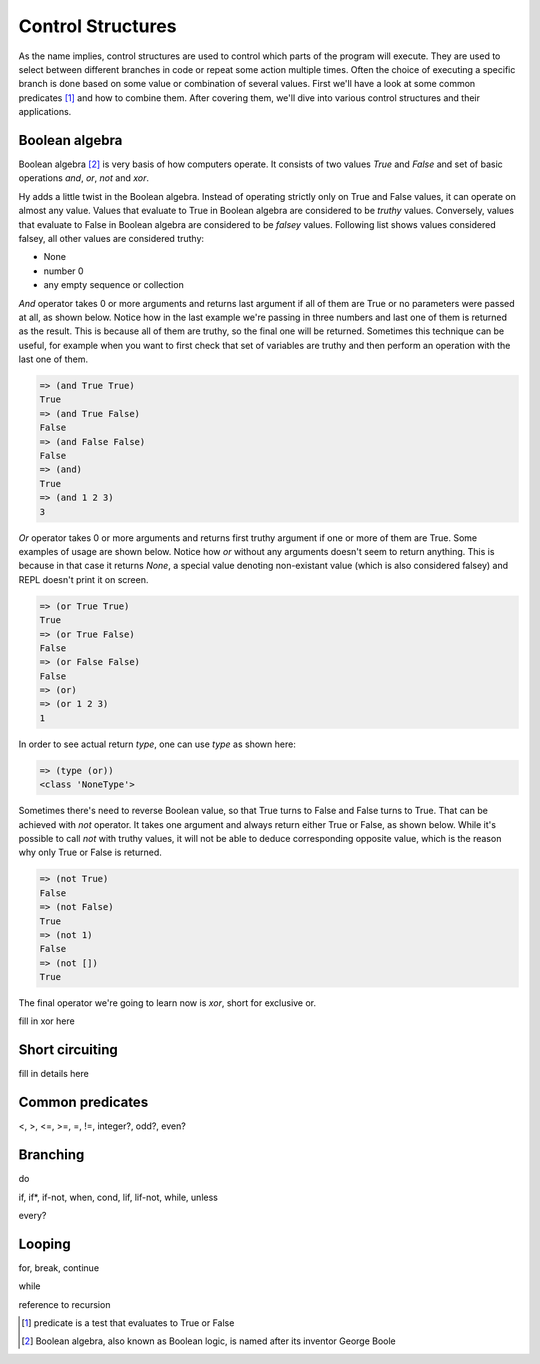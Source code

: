 Control Structures
==================

As the name implies, control structures are used to control which parts of the
program will execute. They are used to select between different branches in
code or repeat some action multiple times. Often the choice of executing a
specific branch is done based on some value or combination of several values.
First we'll have a look at some common predicates [#f1]_ and how to combine
them. After covering them, we'll dive into various control structures and their
applications.

Boolean algebra
---------------

Boolean algebra [#f2]_ is very basis of how computers operate. It consists of
two values *True* and *False* and set of basic operations *and*, *or*, *not*
and *xor*.

Hy adds a little twist in the Boolean algebra. Instead of operating strictly
only on True and False values, it can operate on almost any value. Values that
evaluate to True in Boolean algebra are considered to be *truthy* values.
Conversely, values that evaluate to False in Boolean algebra are considered to
be *falsey* values. Following list shows values considered falsey, all other
values are considered truthy:

* None
* number 0
* any empty sequence or collection

*And* operator takes 0 or more arguments and returns last argument if all of
them are True or no parameters were passed at all, as shown below. Notice how
in the last example we're passing in three numbers and last one of them is
returned as the result. This is because all of them are truthy, so the final
one will be returned. Sometimes this technique can be useful, for example
when you want to first check that set of variables are truthy and then perform
an operation with the last one of them.

.. code-block:: hylang

   => (and True True)
   True
   => (and True False)
   False
   => (and False False)
   False
   => (and)
   True
   => (and 1 2 3)
   3

*Or* operator takes 0 or more arguments and returns first truthy argument if
one or more of them are True. Some examples of usage are shown below. Notice
how *or* without any arguments doesn't seem to return anything. This is
because in that case it returns *None*, a special value denoting non-existant
value (which is also considered falsey) and REPL doesn't print it on screen.

.. code-block:: hylang

   => (or True True)
   True
   => (or True False)
   False
   => (or False False)
   False
   => (or)
   => (or 1 2 3)
   1

In order to see actual return *type*, one can use *type* as shown here:

.. code-block:: hylang

   => (type (or))
   <class 'NoneType'>

Sometimes there's need to reverse Boolean value, so that True turns to False
and False turns to True. That can be achieved with *not* operator. It takes
one argument and always return either True or False, as shown below. While
it's possible to call *not* with truthy values, it will not be able to deduce
corresponding opposite value, which is the reason why only True or False is
returned.

.. code-block:: hylang

   => (not True)
   False
   => (not False)
   True
   => (not 1)
   False
   => (not [])
   True

The final operator we're going to learn now is *xor*, short for exclusive or.

fill in xor here

Short circuiting
----------------

fill in details here

Common predicates
-----------------

<, >, <=, >=, =, !=, integer?, odd?, even?

Branching
---------

do

if, if*, if-not, when, cond, lif, lif-not, while, unless

every?

Looping
-------

for, break, continue

while

reference to recursion

.. [#f1] predicate is a test that evaluates to True or False
.. [#f2] Boolean algebra, also known as Boolean logic, is named after its
         inventor George Boole
